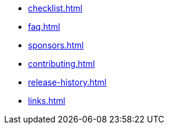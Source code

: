 * xref:checklist.adoc[]
* xref:faq.adoc[]
* xref:sponsors.adoc[]
* xref:contributing.adoc[]
* xref:release-history.adoc[]
* xref:links.adoc[]
